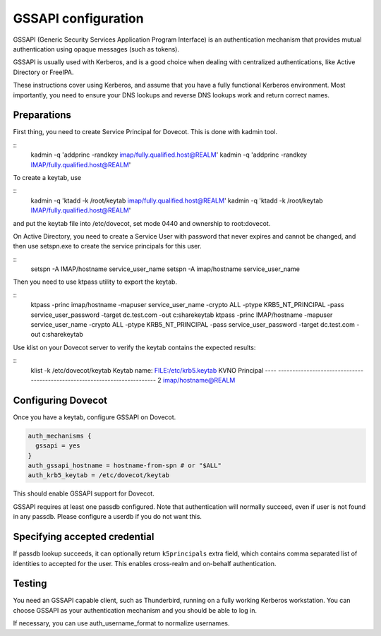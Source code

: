 .. _auth-gssapi:

====================
GSSAPI configuration
====================

GSSAPI (Generic Security Services Application Program Interface) is an authentication mechanism that provides
mutual authentication using opaque messages (such as tokens).

GSSAPI is usually used with Kerberos, and is a good choice when dealing with centralized authentications, like
Active Directory or FreeIPA.

These instructions cover using Kerberos, and assume that you have a fully functional Kerberos environment. Most importantly,
you need to ensure your DNS lookups and reverse DNS lookups work and return correct names.

Preparations
============

First thing, you need to create Service Principal for Dovecot. This is done with kadmin tool.

::
   kadmin -q 'addprinc -randkey imap/fully.qualified.host@REALM'
   kadmin -q 'addprinc -randkey IMAP/fully.qualified.host@REALM'

To create a keytab, use

::
   kadmin -q 'ktadd -k /root/keytab imap/fully.qualified.host@REALM'
   kadmin -q 'ktadd -k /root/keytab IMAP/fully.qualified.host@REALM'

and put the keytab file into /etc/dovecot, set mode 0440 and ownership to root:dovecot.

On Active Directory, you need to create a Service User with password that never expires and cannot be changed, and then
use setspn.exe to create the service principals for this user.

::
   setspn -A IMAP/hostname service_user_name
   setspn -A imap/hostname service_user_name

Then you need to use ktpass utility to export the keytab.

::
   ktpass -princ imap/hostname -mapuser service_user_name -crypto ALL -ptype KRB5_NT_PRINCIPAL -pass service_user_password -target dc.test.com -out c:\share\keytab
   ktpass -princ IMAP/hostname -mapuser service_user_name -crypto ALL -ptype KRB5_NT_PRINCIPAL -pass service_user_password -target dc.test.com -out c:\share\keytab

Use klist on your Dovecot server to verify the keytab contains the expected results:

::
   klist -k /etc/dovecot/keytab
   Keytab name: FILE:/etc/krb5.keytab
   KVNO Principal
   ---- --------------------------------------------------------------------------
   2 imap/hostname@REALM

Configuring Dovecot
===================

Once you have a keytab, configure GSSAPI on Dovecot.

.. code-block:: none

  auth_mechanisms {
    gssapi = yes
  }
  auth_gssapi_hostname = hostname-from-spn # or "$ALL"
  auth_krb5_keytab = /etc/dovecot/keytab

This should enable GSSAPI support for Dovecot.

GSSAPI requires at least one passdb configured. Note that authentication will normally succeed, even if user is not found in any passdb. Please configure
a userdb if you do not want this.

Specifying accepted credential
==============================

If passdb lookup succeeds, it can optionally return ``k5principals`` extra field, which contains comma separated list of identities to accepted for the user.
This enables cross-realm and on-behalf authentication.

Testing
=======

You need an GSSAPI capable client, such as Thunderbird, running on a fully working Kerberos workstation. You can choose GSSAPI as your authentication mechanism
and you should be able to log in.

If necessary, you can use auth_username_format to normalize usernames.
